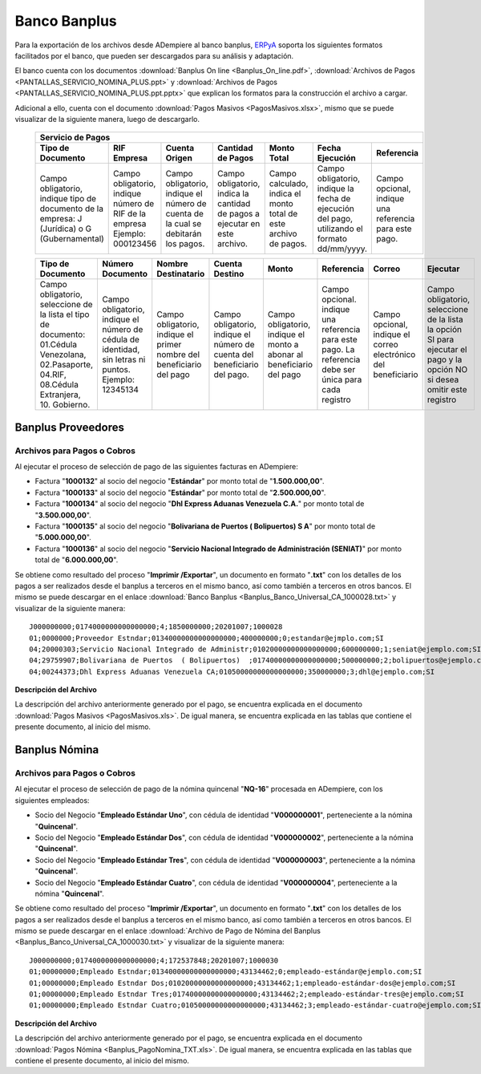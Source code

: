 .. _ERPyA: http://erpya.com

.. _documento/banco-banplus:

**Banco Banplus**
=================

Para la exportación de los archivos desde ADempiere al banco banplus, `ERPyA`_ soporta los siguientes formatos facilitados por el banco, que pueden ser descargados para su análisis y adaptación.

El banco cuenta con los documentos :download:`Banplus On line <Banplus_On_line.pdf>`, :download:`Archivos de Pagos <PANTALLAS_SERVICIO_NOMINA_PLUS.ppt>` y :download:`Archivos de Pagos <PANTALLAS_SERVICIO_NOMINA_PLUS.ppt.pptx>` que explican los formatos para la construcción el archivo a cargar.

Adicional a ello, cuenta con el documento :download:`Pagos Masivos <PagosMasivos.xlsx>`, mismo que se puede visualizar de la siguiente manera, luego de descargarlo.

    +-------------------------------------------------------------------------------------------------------------------------------------------------------------------------------------+
    |                                                                                  **Servicio de Pagos**                                                                              |
    +===========================+======================+=========================+=============================+==================+===========================+===========================+
    | **Tipo de Documento**     | **RIF Empresa**      | **Cuenta Origen**       | **Cantidad de Pagos**       | **Monto Total**  | **Fecha Ejecución**       | **Referencia**            |
    +---------------------------+----------------------+-------------------------+-----------------------------+------------------+---------------------------+---------------------------+
    |Campo obligatorio, indique |Campo obligatorio,    |Campo obligatorio,       |Campo obligatorio, indica la |Campo calculado,  |Campo obligatorio, indique |Campo opcional, indique una|
    |tipo de documento de la    |indique número de RIF |indique el número de     |cantidad de pagos a ejecutar |indica el monto   |la fecha de ejecución del  |referencia para este pago. |
    |empresa: J (Jurídica) o G  |de la empresa Ejemplo:|cuenta de la cual se     |en este archivo.             |total de este     |pago, utilizando el formato|                           |
    |(Gubernamental)            |000123456             |debitarán los pagos.     |                             |archivo de pagos. |dd/mm/yyyy.                |                           |
    +---------------------------+----------------------+-------------------------+-----------------------------+------------------+---------------------------+---------------------------+

    +---------------------------+----------------------+-------------------------+-----------------------------+------------------+---------------------------+---------------------------+-------------------+
    | **Tipo de Documento**     | **Número Documento** | **Nombre Destinatario** | **Cuenta Destino**          | **Monto**        | **Referencia**            | **Correo**                | **Ejecutar**      |
    +---------------------------+----------------------+-------------------------+-----------------------------+------------------+---------------------------+---------------------------+-------------------+
    |Campo obligatorio,         |Campo obligatorio,    |Campo obligatorio,       |Campo obligatorio,           |Campo obligatorio,|Campo opcional. indique una|Campo opcional, indique el |Campo obligatorio, |
    |seleccione de la lista el  |indique el número de  |indique el primer nombre |indique el número de cuenta  |indique el monto a|referencia para este pago. |correo electrónico del     |seleccione de la   |
    |tipo de documento:         |cédula de identidad,  |del beneficiario del pago|del beneficiario del pago.   |abonar al         |La referencia debe ser     |beneficiario               |lista la opción SI |
    |01.Cédula Venezolana,      |sin letras ni puntos. |                         |                             |beneficiario del  |única para cada registro   |                           |para ejecutar el   |
    |02.Pasaporte, 04.RIF,      |Ejemplo: 12345134     |                         |                             |pago              |                           |                           |pago y la opción NO|
    |08.Cédula Extranjera,      |                      |                         |                             |                  |                           |                           |si desea omitir    |
    |10. Gobierno.              |                      |                         |                             |                  |                           |                           |este registro      |
    +---------------------------+----------------------+-------------------------+-----------------------------+------------------+---------------------------+---------------------------+-------------------+

**Banplus Proveedores**
-----------------------

**Archivos para Pagos o Cobros**
********************************

Al ejecutar el proceso de selección de pago de las siguientes facturas en ADempiere: 

- Factura "**1000132**" al socio del negocio "**Estándar**" por monto total de "**1.500.000,00**". 
- Factura "**1000133**" al socio del negocio "**Estándar**" por monto total de "**2.500.000,00**". 
- Factura "**1000134**" al socio del negocio "**Dhl Express Aduanas Venezuela C.A.**" por monto total de "**3.500.000,00**". 
- Factura "**1000135**" al socio del negocio "**Bolivariana de Puertos  ( Bolipuertos)  S A**" por monto total de "**5.000.000,00**". 
- Factura "**1000136**" al socio del negocio "**Servicio Nacional Integrado de Administración (SENIAT)**" por monto total de "**6.000.000,00**". 

Se obtiene como resultado del proceso "**Imprimir /Exportar**", un documento en formato "**.txt**" con los detalles de los pagos a ser realizados desde el banplus a terceros en el mismo banco, así como también a terceros en otros bancos. El mismo se puede descargar en el enlace :download:`Banco Banplus <Banplus_Banco_Universal_CA_1000028.txt>` y visualizar de la siguiente manera:

::

    J000000000;0174000000000000000;4;1850000000;20201007;1000028
    01;0000000;Proveedor Estndar;01340000000000000000;400000000;0;estandar@ejmplo.com;SI
    04;20000303;Servicio Nacional Integrado de Administr;01020000000000000000;600000000;1;seniat@ejemplo.com;SI
    04;29759907;Bolivariana de Puertos  ( Bolipuertos)  ;01740000000000000000;500000000;2;bolipuertos@ejemplo.com;SI
    04;00244373;Dhl Express Aduanas Venezuela CA;01050000000000000000;350000000;3;dhl@ejemplo.com;SI

**Descripción del Archivo**

La descripción del archivo anteriormente generado por el pago, se encuentra explicada en el documento :download:`Pagos Masivos <PagosMasivos.xls>`. De igual manera, se encuentra explicada en las tablas que contiene el presente documento, al inicio del mismo.

**Banplus Nómina**
------------------

**Archivos para Pagos o Cobros**
********************************

Al ejecutar el proceso de selección de pago de la nómina quincenal "**NQ-16**" procesada en ADempiere, con los siguientes empleados:

- Socio del Negocio "**Empleado Estándar Uno**", con cédula de identidad "**V000000001**", perteneciente a la nómina "**Quincenal**".
- Socio del Negocio "**Empleado Estándar Dos**", con cédula de identidad "**V000000002**", perteneciente a la nómina "**Quincenal**".
- Socio del Negocio "**Empleado Estándar Tres**", con cédula de identidad "**V000000003**", perteneciente a la nómina "**Quincenal**".
- Socio del Negocio "**Empleado Estándar Cuatro**", con cédula de identidad "**V000000004**", perteneciente a la nómina "**Quincenal**".

Se obtiene como resultado del proceso "**Imprimir /Exportar**", un documento en formato "**.txt**" con los detalles de los pagos a ser realizados desde el banplus a terceros en el mismo banco, así como también a terceros en otros bancos. El mismo se puede descargar en el enlace :download:`Archivo de Pago de Nómina del Banplus <Banplus_Banco_Universal_CA_1000030.txt>` y visualizar de la siguiente manera:

::

    J000000000;0174000000000000000;4;172537848;20201007;1000030
    01;00000000;Empleado Estndar;01340000000000000000;43134462;0;empleado-estándar@ejemplo.com;SI
    01;00000000;Empleado Estndar Dos;01020000000000000000;43134462;1;empleado-estándar-dos@ejemplo.com;SI
    01;00000000;Empleado Estndar Tres;01740000000000000000;43134462;2;empleado-estándar-tres@ejemplo.com;SI
    01;00000000;Empleado Estndar Cuatro;01050000000000000000;43134462;3;empleado-estándar-cuatro@ejemplo.com;SI

**Descripción del Archivo**

La descripción del archivo anteriormente generado por el pago, se encuentra explicada en el documento :download:`Pagos Nómina <Banplus_PagoNomina_TXT.xls>`. De igual manera, se encuentra explicada en las tablas que contiene el presente documento, al inicio del mismo.